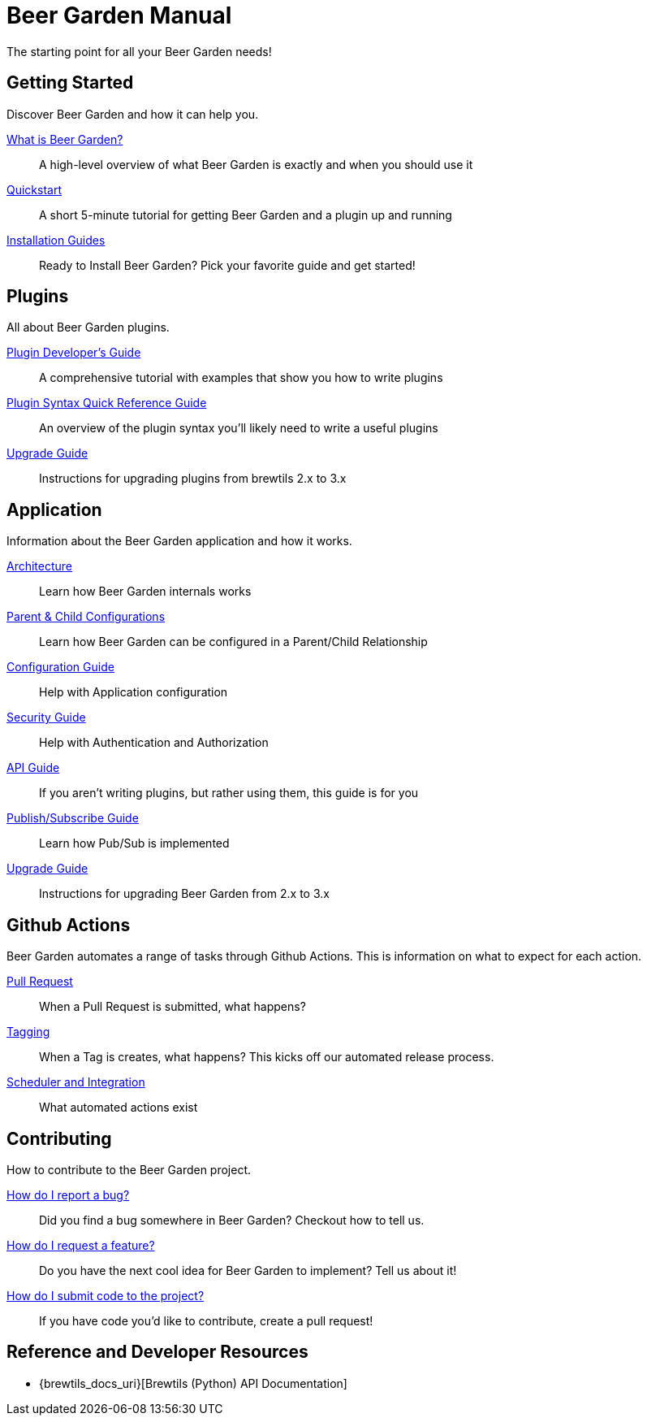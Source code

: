 = Beer Garden Manual
:page-layout: docs

The starting point for all your Beer Garden needs!

== Getting Started

Discover Beer Garden and how it can help you.

link:startup/what-is-beergarden/[What is Beer Garden?]::
  A high-level overview of what Beer Garden is exactly and when you should use it

link:startup/quickstart/[Quickstart]::
  A short 5-minute tutorial for getting Beer Garden and a plugin up and running

link:startup/installation-guides/[Installation Guides]::
  Ready to Install Beer Garden? Pick your favorite guide and get started!

== Plugins

All about Beer Garden plugins.

link:plugins/plugin-developer-guide/[Plugin Developer's Guide]::
  A comprehensive tutorial with examples that show you how to write plugins

link:plugins/plugin-syntax-quick-reference/[Plugin Syntax Quick Reference Guide]::
  An overview of the plugin syntax you'll likely need to write a useful plugins

link:plugins/upgrading[Upgrade Guide]::
  Instructions for upgrading plugins from brewtils 2.x to 3.x

== Application

Information about the Beer Garden application and how it works.

link:app/architecture/[Architecture]::
  Learn how Beer Garden internals works

link:app/parent-child[Parent & Child Configurations]::
  Learn how Beer Garden can be configured in a Parent/Child Relationship

link:app/configuration[Configuration Guide]::
  Help with Application configuration

link:app/security[Security Guide]::
  Help with Authentication and Authorization

link:app/api-users-guide/[API Guide]::
    If you aren't writing plugins, but rather using them, this guide is for you

link:app/topics/[Publish/Subscribe Guide]::
  Learn how Pub/Sub is implemented

link:app/upgrading[Upgrade Guide]::
  Instructions for upgrading Beer Garden from 2.x to 3.x

== Github Actions

Beer Garden automates a range of tasks through Github Actions. This is information on what to expect
for each action.

link:app/github-actions#_pull_requests[Pull Request]::
When a Pull Request is submitted, what happens?

link:app/github-actions#_tagging[Tagging]::
When a Tag is creates, what happens? This kicks off our automated release process.

link:app/github-actions#_scheduled_and_integration[Scheduler and Integration]::
What automated actions exist

== Contributing

How to contribute to the Beer Garden project.

link:contributing/#submitting-an-issue[How do I report a bug?]::
  Did you find a bug somewhere in Beer Garden? Checkout how to tell us.

link:contributing/#submitting-an-issue[How do I request a feature?]::
  Do you have the next cool idea for Beer Garden to implement? Tell us about it!

link:contributing/#submitting-a-pull-request[How do I submit code to the project?]::
  If you have code you'd like to contribute, create a pull request!

== Reference and Developer Resources

* {brewtils_docs_uri}[Brewtils (Python) API Documentation]
